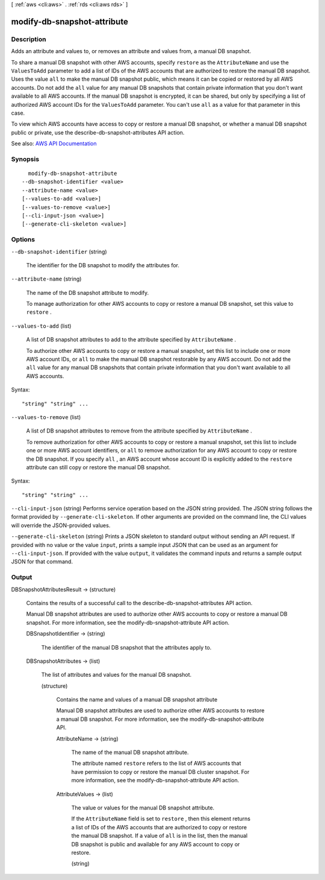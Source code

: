 [ :ref:`aws <cli:aws>` . :ref:`rds <cli:aws rds>` ]

.. _cli:aws rds modify-db-snapshot-attribute:


****************************
modify-db-snapshot-attribute
****************************



===========
Description
===========



Adds an attribute and values to, or removes an attribute and values from, a manual DB snapshot.

 

To share a manual DB snapshot with other AWS accounts, specify ``restore`` as the ``AttributeName`` and use the ``ValuesToAdd`` parameter to add a list of IDs of the AWS accounts that are authorized to restore the manual DB snapshot. Uses the value ``all`` to make the manual DB snapshot public, which means it can be copied or restored by all AWS accounts. Do not add the ``all`` value for any manual DB snapshots that contain private information that you don't want available to all AWS accounts. If the manual DB snapshot is encrypted, it can be shared, but only by specifying a list of authorized AWS account IDs for the ``ValuesToAdd`` parameter. You can't use ``all`` as a value for that parameter in this case.

 

To view which AWS accounts have access to copy or restore a manual DB snapshot, or whether a manual DB snapshot public or private, use the  describe-db-snapshot-attributes API action.



See also: `AWS API Documentation <https://docs.aws.amazon.com/goto/WebAPI/rds-2014-10-31/ModifyDBSnapshotAttribute>`_


========
Synopsis
========

::

    modify-db-snapshot-attribute
  --db-snapshot-identifier <value>
  --attribute-name <value>
  [--values-to-add <value>]
  [--values-to-remove <value>]
  [--cli-input-json <value>]
  [--generate-cli-skeleton <value>]




=======
Options
=======

``--db-snapshot-identifier`` (string)


  The identifier for the DB snapshot to modify the attributes for.

  

``--attribute-name`` (string)


  The name of the DB snapshot attribute to modify.

   

  To manage authorization for other AWS accounts to copy or restore a manual DB snapshot, set this value to ``restore`` .

  

``--values-to-add`` (list)


  A list of DB snapshot attributes to add to the attribute specified by ``AttributeName`` .

   

  To authorize other AWS accounts to copy or restore a manual snapshot, set this list to include one or more AWS account IDs, or ``all`` to make the manual DB snapshot restorable by any AWS account. Do not add the ``all`` value for any manual DB snapshots that contain private information that you don't want available to all AWS accounts.

  



Syntax::

  "string" "string" ...



``--values-to-remove`` (list)


  A list of DB snapshot attributes to remove from the attribute specified by ``AttributeName`` .

   

  To remove authorization for other AWS accounts to copy or restore a manual snapshot, set this list to include one or more AWS account identifiers, or ``all`` to remove authorization for any AWS account to copy or restore the DB snapshot. If you specify ``all`` , an AWS account whose account ID is explicitly added to the ``restore`` attribute can still copy or restore the manual DB snapshot.

  



Syntax::

  "string" "string" ...



``--cli-input-json`` (string)
Performs service operation based on the JSON string provided. The JSON string follows the format provided by ``--generate-cli-skeleton``. If other arguments are provided on the command line, the CLI values will override the JSON-provided values.

``--generate-cli-skeleton`` (string)
Prints a JSON skeleton to standard output without sending an API request. If provided with no value or the value ``input``, prints a sample input JSON that can be used as an argument for ``--cli-input-json``. If provided with the value ``output``, it validates the command inputs and returns a sample output JSON for that command.



======
Output
======

DBSnapshotAttributesResult -> (structure)

  

  Contains the results of a successful call to the  describe-db-snapshot-attributes API action.

   

  Manual DB snapshot attributes are used to authorize other AWS accounts to copy or restore a manual DB snapshot. For more information, see the  modify-db-snapshot-attribute API action.

  

  DBSnapshotIdentifier -> (string)

    

    The identifier of the manual DB snapshot that the attributes apply to.

    

    

  DBSnapshotAttributes -> (list)

    

    The list of attributes and values for the manual DB snapshot.

    

    (structure)

      

      Contains the name and values of a manual DB snapshot attribute

       

      Manual DB snapshot attributes are used to authorize other AWS accounts to restore a manual DB snapshot. For more information, see the  modify-db-snapshot-attribute API.

      

      AttributeName -> (string)

        

        The name of the manual DB snapshot attribute.

         

        The attribute named ``restore`` refers to the list of AWS accounts that have permission to copy or restore the manual DB cluster snapshot. For more information, see the  modify-db-snapshot-attribute API action.

        

        

      AttributeValues -> (list)

        

        The value or values for the manual DB snapshot attribute.

         

        If the ``AttributeName`` field is set to ``restore`` , then this element returns a list of IDs of the AWS accounts that are authorized to copy or restore the manual DB snapshot. If a value of ``all`` is in the list, then the manual DB snapshot is public and available for any AWS account to copy or restore.

        

        (string)

          

          

        

      

    

  


